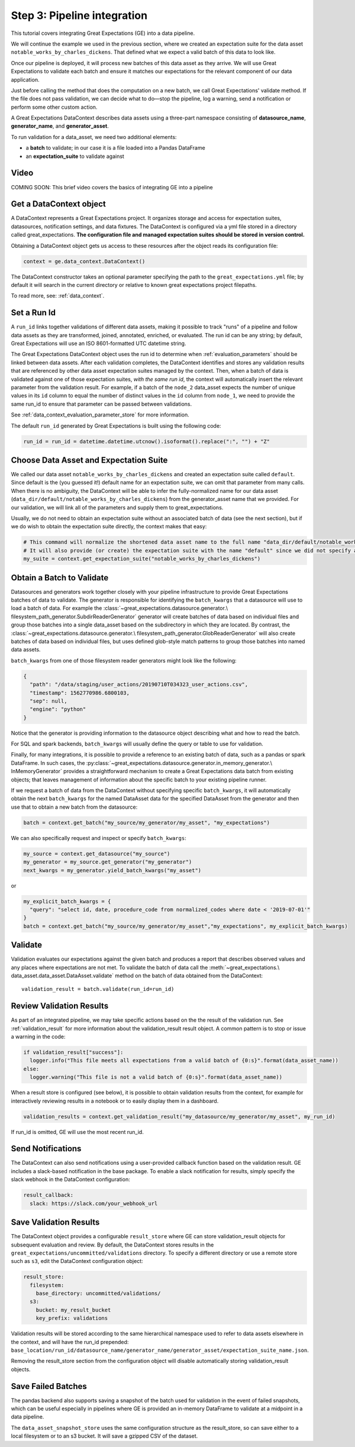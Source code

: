 .. _tutorial_pipeline_integration:

Step 3: Pipeline integration
=================================

This tutorial covers integrating Great Expectations (GE) into a data pipeline.

We will continue the example we used in the previous section, where we created an expectation suite for the data
asset ``notable_works_by_charles_dickens``. That defined what we expect a valid batch of this data to look like.

Once our pipeline is deployed, it will process new batches of this data asset as they arrive. We will use
Great Expectations to validate each batch and ensure it matches our expectations for the relevant component of our
data application.

Just before calling the method that does the computation on a new batch, we call Great Expectations' validate method.
If the file does not pass validation, we can decide what to do—stop the pipeline, log a warning, send a notification
or perform some other custom action.

A Great Expectations DataContext describes data assets using a three-part namespace consisting of
**datasource_name**, **generator_name**, and **generator_asset**.

To run validation for a data_asset, we need two additional elements:

* a **batch** to validate; in our case it is a file loaded into a Pandas DataFrame
* an **expectation_suite** to validate against

.. image:: ../images/data_asset_namespace.png


Video
------

COMING SOON: This brief video covers the basics of integrating GE into a pipeline


Get a DataContext object
------------------------

A DataContext represents a Great Expectations project. It organizes storage and access for
expectation suites, datasources, notification settings, and data fixtures.
The DataContext is configured via a yml file stored in a directory called great_expectations.
**The configuration file and managed expectation suites should be stored in version control.**

Obtaining a DataContext object gets us access to these resources after the object reads its
configuration file:

.. code-block::

    context = ge.data_context.DataContext()


The DataContext constructor takes an optional parameter specifying the path to the ``great_expectations.yml`` file; by
default it will search in the current directory or relative to known great expectations project filepaths.

To read more, see: :ref:`data_context`.


Set a Run Id
-------------

A ``run_id`` links together validations of different data assets, making it possible to track "runs" of a pipeline and
follow data assets as they are transformed, joined, annotated, enriched, or evaluated. The run id can be any string;
by default, Great Expectations will use an ISO 8601-formatted UTC datetime string.

The Great Expectations DataContext object uses the run id to determine when :ref:`evaluation_parameters` should be
linked between data assets. After each validation completes, the DataContext identifies and stores any validation
results that are referenced by other data asset expectation suites managed by the context. Then, when a batch of data
is validated against one of those expectation suites, *with the same run id*, the context will automatically insert
the relevant parameter from the validation result. For example, if a batch of the ``node_2`` data_asset expects the
number of unique values in its ``id`` column to equal the number of distinct values in the ``id`` column from
``node_1``, we need to provide the same run_id to ensure that parameter can be passed between validations.

See :ref:`data_context_evaluation_parameter_store` for more information.

The default ``run_id`` generated by Great Expectations is built using the following code:

.. code-block::

    run_id = run_id = datetime.datetime.utcnow().isoformat().replace(":", "") + "Z"


Choose Data Asset and Expectation Suite
-----------------------------------------

We called our data asset ``notable_works_by_charles_dickens`` and created an expectation suite called ``default``.
Since default is the (you guessed it!) default name for an expectation suite, we can omit that parameter from many
calls. When there is no ambiguity, the DataContext will be able to infer the fully-normalized name for our data asset
(``data_dir/default/notable_works_by_charles_dickens``) from the generator_asset name that we provided.
For our validation, we will link all of the parameters and supply them to great_expectations.

Usually, we do not need to obtain an expectation suite without an associated batch of data (see the next section), but
if we do wish to obtain the expectation suite directly, the context makes that easy:

.. code-block::

  # This command will normalize the shortened data asset name to the full name "data_dir/default/notable_works_by_charles_dickens"
  # It will also provide (or create) the expectation suite with the name "default" since we did not specify an explicit name
  my_suite = context.get_expectation_suite("notable_works_by_charles_dickens")


Obtain a Batch to Validate
-----------------------------

Datasources and generators work together closely with your pipeline infrastructure to provide Great Expectations
batches of data to validate. The generator is responsible for identifying the ``batch_kwargs`` that a datasource will
use to load a batch of data. For example the :class:`~great_expectations.datasource.generator.\
filesystem_path_generator.SubdirReaderGenerator`
generator will create batches of data based on individual files and group those batches into a single data_asset based
on the subdirectory in which they are located. By contrast, the :class:`~great_expectations.datasource.generator.\
filesystem_path_generator.GlobReaderGenerator`
will also create batches of data based on individual files, but uses defined glob-style match patterns to group those
batches into named data assets.

``batch_kwargs`` from one of those filesystem reader generators might look like the following:

.. code-block::

  {
    "path": "/data/staging/user_actions/20190710T034323_user_actions.csv",
    "timestamp": 1562770986.6800103,
    "sep": null,
    "engine": "python"
  }

Notice that the generator is providing information to the datasource object describing what and how to read the batch.

For SQL and spark backends, ``batch_kwargs`` will usually define the query or table to use for validation.

Finally, for many integrations, it is possible to provide a reference to an existing batch of data, such as
a pandas or spark DataFrame. In such cases, the :py:class:`~great_expectations.datasource.generator.in_memory_generator.\
InMemoryGenerator` provides a straightforward mechanism to create a Great Expectations data batch
from existing objects; that leaves management of information about the specific batch to your existing pipeline runner.

If we request a batch of data from the DataContext without specifying specific ``batch_kwargs``, it will automatically
obtain the next ``batch_kwargs`` for the named DataAsset data for the specified DataAsset from the generator and then
use that to obtain a new batch from the datasource:

.. code-block::

  batch = context.get_batch("my_source/my_generator/my_asset", "my_expectations")

We can also specifically request and inspect or specify ``batch_kwargs``:

.. code-block::

  my_source = context.get_datasource("my_source")
  my_generator = my_source.get_generator("my_generator")
  next_kwargs = my_generator.yield_batch_kwargs("my_asset")

or

.. code-block::

  my_explicit_batch_kwargs = {
    "query": "select id, date, procedure_code from normalized_codes where date < '2019-07-01'"
  }
  batch = context.get_batch("my_source/my_generator/my_asset","my_expectations", my_explicit_batch_kwargs)


Validate
---------

Validation evaluates our expectations against the given batch and produces a report that describes observed values and
any places where expectations are not met. To validate the batch of data call the :meth:`~great_expectations.\
data_asset.data_asset.DataAsset.validate` method on the batch of data obtained from the DataContext:

::

  validation_result = batch.validate(run_id=run_id)


Review Validation Results
----------------------------

As part of an integrated pipeline, we may take specific actions based on the the result of the validation run. See
:ref:`validation_result` for more information about the validation_result result object. A common pattern is
to stop or issue a warning in the code:

.. code-block::

  if validation_result["success"]:
    logger.info("This file meets all expectations from a valid batch of {0:s}".format(data_asset_name))
  else:
    logger.warning("This file is not a valid batch of {0:s}".format(data_asset_name))


When a result store is configured (see below), it is possible to obtain validation results from the context, for example for
interactively reviewing results in a notebook or to easily display them in a dashboard.

.. code-block::

  validation_results = context.get_validation_result("my_datasource/my_generator/my_asset", my_run_id)

If run_id is omitted, GE will use the most recent run_id.

Send Notifications
-------------------

The DataContext can also send notifications using a user-provided callback function based on the validation result. GE
includes a slack-based notification in the base package. To enable a slack notification for results, simply specify
the slack webhook in the DataContext configuration:

.. code-block::

  result_callback:
    slack: https://slack.com/your_webhook_url


Save Validation Results
-------------------------

The DataContext object provides a configurable ``result_store`` where GE can store validation_result objects for
subsequent evaluation and review. By default, the DataContext stores results in the
``great_expectations/uncommitted/validations`` directory. To specify a different directory or use a remote store such
as ``s3``, edit the DataContext configuration object:

.. code-block::

  result_store:
    filesystem:
      base_directory: uncommitted/validations/
    s3:
      bucket: my_result_bucket
      key_prefix: validations

Validation results will be stored according to the same hierarchical namespace used to refer to data assets elsewhere
in the context, and will have the run_id prepended:
``base_location/run_id/datasource_name/generator_name/generator_asset/expectation_suite_name.json``.


Removing the result_store section from the configuration object will disable automatically storing validation_result
objects.


Save Failed Batches
---------------------

The pandas backend also supports saving a snapshot of the batch used for validation in the event of failed snapshots,
which can be useful especially in pipelines where GE is provided an in-memory DataFrame to validate at a midpoint in a
data pipeline.

The ``data_asset_snapshot_store`` uses the same configuration structure as the result_store, so can save either to a
local filesystem or to an s3 bucket. It will save a gzipped CSV of the dataset.